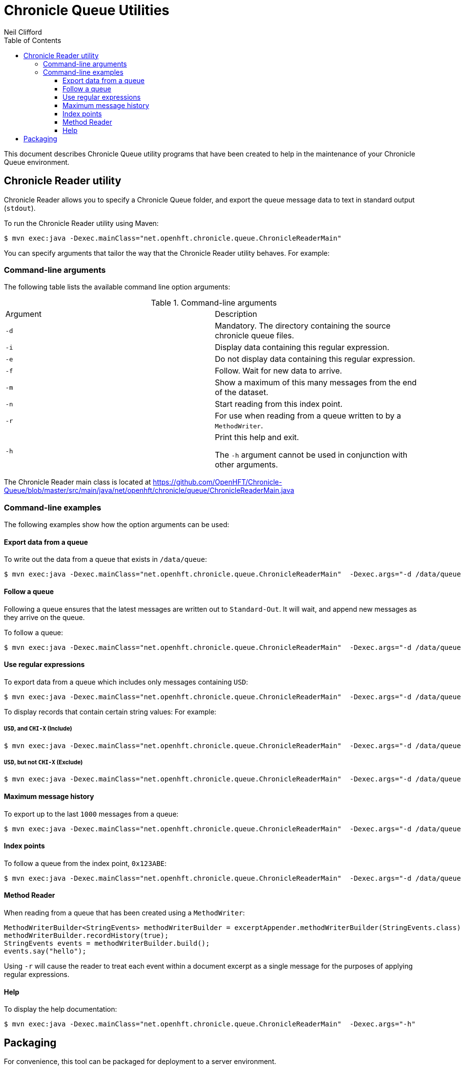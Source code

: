 = Chronicle Queue Utilities
Neil Clifford
:toc: macro
:toclevels: 3
:css-signature: demo
:toc-placement: macro
:icons: font

toc::[]

This document describes Chronicle Queue utility programs that have been created to help in the maintenance of your Chronicle Queue environment.

== Chronicle Reader utility

Chronicle Reader allows you to specify a Chronicle Queue folder, and export the queue message data to text in standard output (`stdout`).

To run the Chronicle Reader utility using Maven:

[source, java]
....
$ mvn exec:java -Dexec.mainClass="net.openhft.chronicle.queue.ChronicleReaderMain"
....

You can specify arguments that tailor the way that the Chronicle Reader utility behaves. For example:

=== Command-line arguments
The following table lists the available command line option arguments:

.Command-line arguments

|===
|Argument |Description
|`-d`
|Mandatory. The directory containing the source chronicle queue files.
|`-i`
|Display data containing this regular expression.
|`-e`
|Do not display data containing this regular expression.
|`-f`
|Follow. Wait for new data to arrive.
|`-m`
|Show a maximum of this many messages from the end of the dataset.
|`-n`
|Start reading from this index point.
|`-r`
|For use when reading from a queue written to by a `MethodWriter`.
|`-h`
|Print this help and exit. +

The `-h` argument cannot be used in conjunction with other arguments.
|===

The Chronicle Reader main class is located at
https://github.com/OpenHFT/Chronicle-Queue/blob/master/src/main/java/net/openhft/chronicle/queue/ChronicleReaderMain.java

=== Command-line examples

The following examples show how the option arguments can be used:

==== Export data from a queue

To write out the data from a queue that exists in `/data/queue`:

[source, java]
....
$ mvn exec:java -Dexec.mainClass="net.openhft.chronicle.queue.ChronicleReaderMain"  -Dexec.args="-d /data/queue"
....

==== Follow a queue

Following a queue ensures that the latest messages are written out to `Standard-Out`. It will wait, and append new messages as they arrive on the queue.

To follow a queue:

[source, java]
....
$ mvn exec:java -Dexec.mainClass="net.openhft.chronicle.queue.ChronicleReaderMain"  -Dexec.args="-d /data/queue -f"
....

==== Use regular expressions

To export data from a queue which includes only messages containing `USD`:

[source, java]
....
$ mvn exec:java -Dexec.mainClass="net.openhft.chronicle.queue.ChronicleReaderMain"  -Dexec.args="-d /data/queue -i USD"
....

To display records that contain certain string values: For example:

===== `USD`, *and* `CHI-X` (Include)
[source, java]
....
$ mvn exec:java -Dexec.mainClass="net.openhft.chronicle.queue.ChronicleReaderMain"  -Dexec.args="-d /data/queue -i USD" -i "CHI-X"
....

===== `USD`, *but not* `CHI-X` (Exclude)
[source, java]
....
$ mvn exec:java -Dexec.mainClass="net.openhft.chronicle.queue.ChronicleReaderMain"  -Dexec.args="-d /data/queue -i USD" -e "CHI-X"
....

==== Maximum message history

To export up to the last `1000` messages from a queue:

[source, java]
....
$ mvn exec:java -Dexec.mainClass="net.openhft.chronicle.queue.ChronicleReaderMain"  -Dexec.args="-d /data/queue -m 1000"
....

==== Index points

To follow a queue from the index point, `0x123ABE`:

[source, java]
....
$ mvn exec:java -Dexec.mainClass="net.openhft.chronicle.queue.ChronicleReaderMain"  -Dexec.args="-d /data/queue -f -n 0x123ABE"
....

==== Method Reader

When reading from a queue that has been created using a `MethodWriter`:

[source, java]
....
MethodWriterBuilder<StringEvents> methodWriterBuilder = excerptAppender.methodWriterBuilder(StringEvents.class);
methodWriterBuilder.recordHistory(true);
StringEvents events = methodWriterBuilder.build();
events.say("hello");
....

Using `-r` will cause the reader to treat each event within a document excerpt as a single message for the purposes of applying regular expressions.

==== Help

To display the help documentation:

[source, java]
....
$ mvn exec:java -Dexec.mainClass="net.openhft.chronicle.queue.ChronicleReaderMain"  -Dexec.args="-h"
....

== Packaging

For convenience, this tool can be packaged for deployment to a server environment.

To create an archive `tar` file for deployment, run the following commands from the project root:

[source,bash]
....
$ ./bin/package_scripts.sh
Created /tmp/chronicle-queue-tools.tar
....

The resulting `tar` file can be copied to another location, and expanded.
Once unpacked, invoke the `queue_reader.sh` script in order to execute the
`ChronicleReader` utility:

[source,bash]
....
$ ./queue_reader.sh
Please specify the directory with -d

usage: ChronicleReaderMain [-d <directory>] [-e <exclude-regex>] [-f]
    [-h] [-i <include-regex>] [-m <max-history>] [-n <from-index>] [-r]
....

'''

<<../README.adoc#,Back to Chronicle Queue>>
